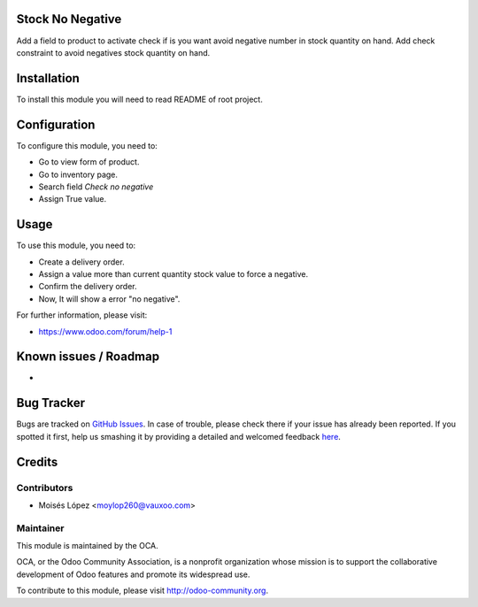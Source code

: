 .. image:: https://img.shields.io/badge/licence-AGPL--3-blue.svg
    :alt: License: AGPL-3

Stock No Negative
=================
Add a field to product to activate check if is you want avoid negative number in stock quantity on hand.
Add check constraint to avoid negatives stock quantity on hand.

Installation
============

To install this module you will need to read README of root project.

Configuration
=============

To configure this module, you need to:

* Go to view form of product.
* Go to inventory page.
* Search field `Check no negative`
* Assign True value.
.. image:: https://www.diigo.com/item/t/%2FiK3r2%2BeZMbI70r1Jd%2F1UeYy6606EjKSvLk%2Fk9aPQfjxScM5yaAiZ5%2F4l%2BLE%0Aq%2FcQ%0A
 

Usage
=====

To use this module, you need to:

* Create a delivery order.
* Assign a value more than current quantity stock value to force a negative.
* Confirm the delivery order.
* Now, It will show a error "no negative".

For further information, please visit:

* https://www.odoo.com/forum/help-1

Known issues / Roadmap
======================

* 

Bug Tracker
===========

Bugs are tracked on `GitHub Issues <https://github.com/OCA/stock-logistics-workflow/issues>`_.
In case of trouble, please check there if your issue has already been reported.
If you spotted it first, help us smashing it by providing a detailed and welcomed feedback
`here <https://github.com/OCA//stock-logistics-workflow/issues/new?body=module:%20stock_no_negative%0Aversion:%208.0%0A%0A**Steps%20to%20reproduce**%0A-%20...%0A%0A**Current%20behavior**%0A%0A**Expected%20behavior**>`_.


Credits
=======

Contributors
------------

* Moisés López <moylop260@vauxoo.com>

Maintainer
----------

.. image:: https://odoo-community.org/logo.png
   :alt: Odoo Community Association
   :target: https://odoo-community.org

This module is maintained by the OCA.

OCA, or the Odoo Community Association, is a nonprofit organization whose
mission is to support the collaborative development of Odoo features and
promote its widespread use.

To contribute to this module, please visit http://odoo-community.org.
